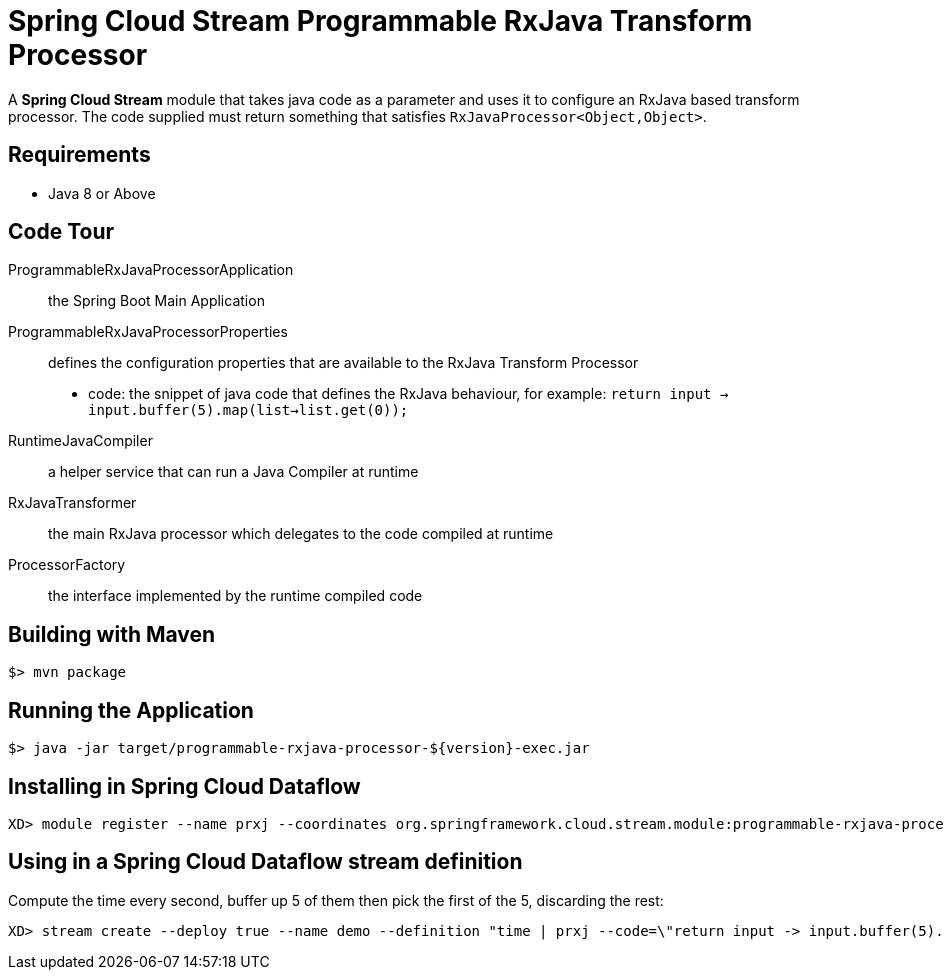 = Spring Cloud Stream Programmable RxJava Transform Processor

A *Spring Cloud Stream* module that takes java code as a parameter and uses it
to configure an RxJava based transform processor. The code supplied must return something that
satisfies `RxJavaProcessor<Object,Object>`.

== Requirements

* Java 8 or Above

== Code Tour

ProgrammableRxJavaProcessorApplication:: the Spring Boot Main Application
ProgrammableRxJavaProcessorProperties:: defines the configuration properties that are available to the RxJava Transform Processor
  * code: the snippet of java code that defines the RxJava behaviour, for example: `return input -> input.buffer(5).map(list->list.get(0));`
RuntimeJavaCompiler:: a helper service that can run a Java Compiler at runtime
RxJavaTransformer:: the main RxJava processor which delegates to the code compiled at runtime
ProcessorFactory:: the interface implemented by the runtime compiled code

## Building with Maven

```
$> mvn package
```

## Running the Application

```
$> java -jar target/programmable-rxjava-processor-${version}-exec.jar
```


## Installing in Spring Cloud Dataflow

```
XD> module register --name prxj --coordinates org.springframework.cloud.stream.module:programmable-rxjava-processor:jar:exec:1.0.0.BUILD-SNAPSHOT --type processor
```

## Using in a Spring Cloud Dataflow stream definition

Compute the time every second, buffer up 5 of them then pick the first of the 5, discarding the rest:
```
XD> stream create --deploy true --name demo --definition "time | prxj --code=\"return input -> input.buffer(5).map(list->list.get(0));\" | log"
```
